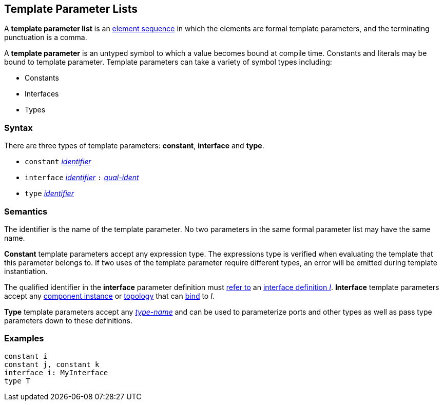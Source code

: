 == Template Parameter Lists

A *template parameter list* is an
<<Element-Sequences,element sequence>>
in which the elements are formal template parameters,
and the terminating punctuation is a comma.

A *template parameter* is an untyped symbol to which a
value becomes bound at compile time. Constants and literals
may be bound to template parameter. Template parameters can
take a variety of symbol types including:

* Constants
* Interfaces
* Types

=== Syntax

There are three types of template parameters: *constant*, *interface* and *type*.

* `constant` <<Lexical-Elements_Identifiers,_identifier_>>
* `interface` <<Lexical-Elements_Identifiers,_identifier_>> `:` <<Scoping-of-Names_Qualified-Identifiers,_qual-ident_>>
* `type` <<Lexical-Elements_Identifiers,_identifier_>>

=== Semantics

The identifier is the name of the template parameter.
No two parameters in the same formal parameter list
may have the same name.

*Constant* template parameters accept any expression type.
The expressions type is verified when evaluating the template
that this parameter belongs to. If two uses of the template parameter
require different types, an error will be emitted during template instantiation.

The qualified identifier in the *interface* parameter definition must
<<Scoping-of-Names_Resolution-of-Qualified-Identifiers,refer to>>
an
<<Definitions_Port-Interface-Definitions,interface definition _I_>>.
*Interface* template parameters accept any <<Definitions_Component-Instance-Definitions,
component instance>> or <<Definitions_Topology-Definitions,topology>>
that can <<Port-Interfaces_Binding,bind>> to _I_.

*Type* template parameters accept any <<Type-Names,_type-name_>> and can be used to
parameterize ports and other types as well as pass type parameters down to these definitions.

=== Examples

[source,fpp]
----
constant i
constant j, constant k
interface i: MyInterface
type T
----
